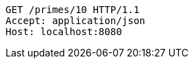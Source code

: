 [source,http,options="nowrap"]
----
GET /primes/10 HTTP/1.1
Accept: application/json
Host: localhost:8080

----